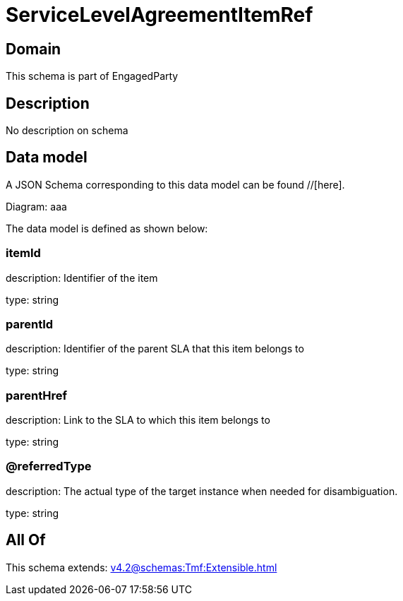 = ServiceLevelAgreementItemRef

[#domain]
== Domain

This schema is part of EngagedParty

[#description]
== Description
No description on schema


[#data_model]
== Data model

A JSON Schema corresponding to this data model can be found //[here].

Diagram:
aaa

The data model is defined as shown below:


=== itemId
description: Identifier of the item

type: string


=== parentId
description: Identifier of the parent SLA that this item belongs to

type: string


=== parentHref
description: Link to the SLA to which this item belongs to

type: string


=== @referredType
description: The actual type of the target instance when needed for disambiguation.

type: string


[#all_of]
== All Of

This schema extends: xref:v4.2@schemas:Tmf:Extensible.adoc[]
